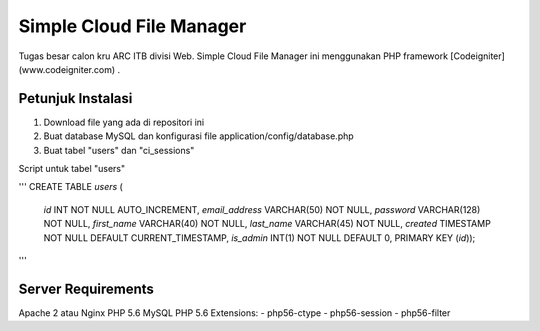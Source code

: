 ###################
Simple Cloud File Manager
###################

Tugas besar calon kru ARC ITB divisi Web.
Simple Cloud File Manager ini menggunakan PHP framework [Codeigniter](www.codeigniter.com) .

*******************
Petunjuk Instalasi
*******************

1. Download file yang ada di repositori ini
2. Buat database MySQL dan konfigurasi file application/config/database.php
3. Buat tabel "users" dan "ci_sessions"

Script untuk tabel "users"

'''
CREATE TABLE `users` (
  `id` INT NOT NULL AUTO_INCREMENT,
  `email_address` VARCHAR(50) NOT NULL,
  `password` VARCHAR(128) NOT NULL,
  `first_name` VARCHAR(40) NOT NULL,
  `last_name` VARCHAR(45) NOT NULL,
  `created` TIMESTAMP NOT NULL DEFAULT CURRENT_TIMESTAMP,
  `is_admin` INT(1) NOT NULL DEFAULT 0,
  PRIMARY KEY (`id`));
'''

**************************
Server Requirements
**************************

Apache 2 atau Nginx
PHP 5.6
MySQL
PHP 5.6 Extensions:
- php56-ctype
- php56-session
- php56-filter

